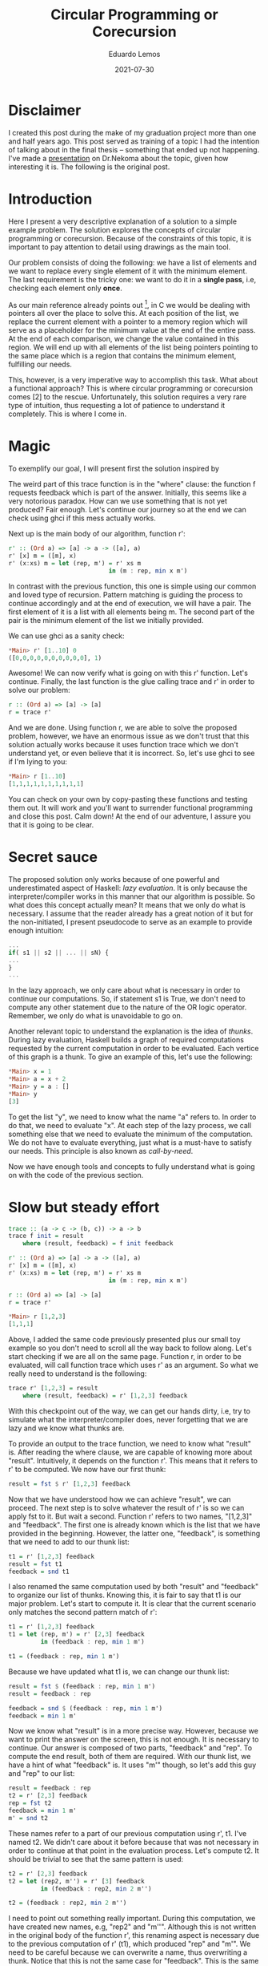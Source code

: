 #+hugo_base_dir: ../
#+hugo_tags: technical

#+title: Circular Programming or Corecursion

#+date: 2021-07-30
#+author: Eduardo Lemos

* Disclaimer

I created this post during the make of my graduation project more than
one and half years ago. This post served as training of a topic I had the
intention of talking about in the final thesis -- something that ended up
not happening. I've made a [[https://youtu.be/IJhaks0IA2w][presentation]] on Dr.Nekoma about the topic, given how
interesting it is. The following is the original post.

* Introduction

Here I present a very descriptive explanation of a solution to a simple
example problem. The solution explores the concepts of circular
programming or corecursion. Because of the constraints of this topic, it
is important to pay attention to detail using drawings as the main tool.

Our problem consists of doing the following: we have a list of elements
and we want to replace every single element of it with the minimum
element. The last requirement is the tricky one: we want to do it in a
*single pass*, i.e, checking each element only *once*.

As our main reference already points out [1], in C we would be dealing
with pointers all over the place to solve this. At each position of the
list, we replace the current element with a pointer to a memory region
which will serve as a placeholder for the minimum value at the end of
the entire pass. At the end of each comparison, we change the value
contained in this region. We will end up with all elements of the list
being pointers pointing to the same place which is a region that
contains the minimum element, fulfilling our needs.

This, however, is a very imperative way to accomplish this task. What
about a functional approach? This is where circular programming or
corecursion comes [2] to the rescue. Unfortunately, this solution
requires a very rare type of intuition, thus requesting a lot of
patience to understand it completely. This is where I come in.

* Magic

To exemplify our goal, I will present first the solution inspired by
[1]. It uses three functions working together. Let's start with the
mind-bending one:

#+begin_src haskell
trace :: (a -> c -> (b, c)) -> a -> b
trace f init = result
    where (result, feedback) = f init feedback
#+end_src

The weird part of this trace function is in the "where" clause: the
function f requests feedback which is part of the answer. Initially,
this seems like a very notorious paradox. How can we use something that
is not yet produced? Fair enough. Let's continue our journey so at the
end we can check using ghci if this mess actually works.

Next up is the main body of our algorithm, function r':

#+begin_src haskell
r' :: (Ord a) => [a] -> a -> ([a], a)
r' [x] m = ([m], x)
r' (x:xs) m = let (rep, m') = r' xs m
                            in (m : rep, min x m')
#+end_src

In contrast with the previous function, this one is simple using our
common and loved type of recursion. Pattern matching is guiding the
process to continue accordingly and at the end of execution, we will
have a pair. The first element of it is a list with all elements being
m. The second part of the pair is the minimum element of the list we
initially provided.

We can use ghci as a sanity check:

#+begin_src haskell
*Main> r' [1..10] 0
([0,0,0,0,0,0,0,0,0,0], 1)
#+end_src

Awesome! We can now verify what is going on with this r' function. Let's
continue. Finally, the last function is the glue calling trace and r' in
order to solve our problem:

#+begin_src haskell
r :: (Ord a) => [a] -> [a]
r = trace r'
#+end_src

And we are done. Using function r, we are able to solve the proposed
problem, however, we have an enormous issue as we don't trust that this
solution actually works because it uses function trace which we don't
understand yet, or even believe that it is incorrect. So, let's use ghci
to see if I'm lying to you:

#+begin_src haskell
*Main> r [1..10]
[1,1,1,1,1,1,1,1,1,1]
#+end_src

You can check on your own by copy-pasting these functions and testing
them out. It will work and you'll want to surrender functional
programming and close this post. Calm down! At the end of our adventure,
I assure you that it is going to be clear.

* Secret sauce

The proposed solution only works because of one powerful and
underestimated aspect of Haskell: /lazy evaluation/. It is only because
the interpreter/compiler works in this manner that our algorithm is
possible. So what does this concept actually mean? It means that we only
do what is necessary. I assume that the reader already has a great
notion of it but for the non-initiated, I present pseudocode to serve as
an example to provide enough intuition:

#+begin_src haskell
...
if( s1 || s2 || ... || sN) {
...
}
...
#+end_src

In the lazy approach, we only care about what is necessary in order to
continue our computations. So, if statement s1 is True, we don't need to
compute any other statement due to the nature of the OR logic operator.
Remember, we only do what is unavoidable to go on.

Another relevant topic to understand the explanation is the idea of
/thunks/. During lazy evaluation, Haskell builds a graph of required
computations requested by the current computation in order to be
evaluated. Each vertice of this graph is a thunk. To give an example of
this, let's use the following:

#+begin_src haskell
*Main> x = 1
*Main> a = x + 2
*Main> y = a : []
*Main> y
[3]
#+end_src

To get the list "y", we need to know what the name "a" refers to. In
order to do that, we need to evaluate "x". At each step of the lazy
process, we call something else that we need to evaluate the minimum of
the computation. We do not have to evaluate everything, just what is a
must-have to satisfy our needs. This principle is also known as
/call-by-need/.

Now we have enough tools and concepts to fully understand what is going
on with the code of the previous section.

* Slow but steady effort

#+begin_src haskell
trace :: (a -> c -> (b, c)) -> a -> b
trace f init = result
    where (result, feedback) = f init feedback

r' :: (Ord a) => [a] -> a -> ([a], a)
r' [x] m = ([m], x)
r' (x:xs) m = let (rep, m') = r' xs m
                            in (m : rep, min x m')

r :: (Ord a) => [a] -> [a]
r = trace r'

*Main> r [1,2,3]
[1,1,1]
#+end_src

Above, I added the same code previously presented plus our small toy
example so you don't need to scroll all the way back to follow along.
Let's start checking if we are all on the same page. Function r, in
order to be evaluated, will call function trace which uses r' as an
argument. So what we really need to understand is the following:

#+begin_src haskell
trace r' [1,2,3] = result
    where (result, feedback) = r' [1,2,3] feedback
#+end_src

With this checkpoint out of the way, we can get our hands dirty, i.e,
try to simulate what the interpreter/compiler does, never forgetting
that we are lazy and we know what thunks are.

To provide an output to the trace function, we need to know what
"result" is. After reading the where clause, we are capable of knowing
more about "result". Intuitively, it depends on the function r'. This
means that it refers to r' to be computed. We now have our first thunk:

#+begin_src haskell
result = fst $ r' [1,2,3] feedback
#+end_src

Now that we have understood how we can achieve "result", we can proceed.
The next step is to solve whatever the result of r' is so we can apply
fst to it. But wait a second. Function r' refers to two names, "[1,2,3]"
and "feedback". The first one is already known which is the list that we
have provided in the beginning. However, the latter one, "feedback", is
something that we need to add to our thunk list:

#+begin_src haskell
t1 = r' [1,2,3] feedback
result = fst t1
feedback = snd t1
#+end_src

I also renamed the same computation used by both "result" and "feedback"
to organize our list of thunks. Knowing this, it is fair to say that t1
is our major problem. Let's start to compute it. It is clear that the
current scenario only matches the second pattern match of r':

#+begin_src haskell
t1 = r' [1,2,3] feedback
t1 = let (rep, m') = r' [2,3] feedback
         in (feedback : rep, min 1 m')

t1 = (feedback : rep, min 1 m')
#+end_src

Because we have updated what t1 is, we can change our thunk list:

#+begin_src haskell
result = fst $ (feedback : rep, min 1 m')
result = feedback : rep

feedback = snd $ (feedback : rep, min 1 m')
feedback = min 1 m'
#+end_src

Now we know what "result" is in a more precise way. However, because we
want to print the answer on the screen, this is not enough. It is
necessary to continue. Our answer is composed of two parts, "feedback"
and "rep". To compute the end result, both of them are required. With
our thunk list, we have a hint of what "feedback" is. It uses "m'"
though, so let's add this guy and "rep" to our list:

#+begin_src haskell
result = feedback : rep
t2 = r' [2,3] feedback
rep = fst t2
feedback = min 1 m'
m' = snd t2
#+end_src

These names refer to a part of our previous computation using r', t1.
I've named t2. We didn't care about it before because that was not
necessary in order to continue at that point in the evaluation process.
Let's compute t2. It should be trivial to see that the same pattern is
used:

#+begin_src haskell
t2 = r' [2,3] feedback
t2 = let (rep2, m'') = r' [3] feedback
         in (feedback : rep2, min 2 m'')

t2 = (feedback : rep2, min 2 m'')
#+end_src

I need to point out something really important. During this computation,
we have created new names, e.g, "rep2" and "m''". Although this is not
written in the original body of the function r', this renaming aspect is
necessary due to the previous computation of r' (t1), which produced
"rep" and "m'". We need to be careful because we can overwrite a name,
thus overwriting a thunk. Notice that this is not the same case for
"feedback". This is the same "feedback" as before and we are just
passing this guy as an argument over and over again. Pay attention to
this pattern. After updating our thunk list, we will have something like
this:

#+begin_src haskell
result = feedback : rep
rep = feedback : rep2
feedback = min 1 m'
m' = min 2 m''
#+end_src

As the reader should have already guessed, we need to add new members to
our thunk list due to "m''" and "rep2":

#+begin_src haskell
result = feedback : rep
rep = feedback : rep2
feedback = min 1 m'
m' = min 2 m''
t3 = r' [3] feedback
rep2 = fst t3
m'' = snd t3
#+end_src

I know this is getting a bit too long but we are almost there, trust me.
Let's compute t3. This time though, we have only one element in the
list, thus we will use the first pattern match of r':

#+begin_src haskell
t3 = r' [3] feedback
t3 = ([feedback], 3)
#+end_src

This last computation does not refer to any other new one. We can update
our thunk list with our new findings. I will also compute all the binary
functions, such as min:

#+begin_src haskell
result = feedback : rep
rep = feedback : rep2
feedback = min 1 m'
m' = min 2 m''
rep2 = fst $ ([feedback], 3)
m'' = snd $ ([feedback], 3)
#+end_src

#+begin_src haskell
result = feedback : rep
rep = feedback : rep2
feedback = min 1 m'
m' = min 2 3
rep2 = [feedback]
m'' = 3
#+end_src

#+begin_src haskell
result = feedback : rep
rep = feedback : [feedback]
feedback = min 1 2
m' = 2
rep2 = [feedback]
m'' = 3
#+end_src

#+begin_src haskell
result = 1 : 1 : [1]
rep = 1 : [1]
feedback = 1
m' = 2
rep2 = [1]
m'' = 3
#+end_src

After this last update move, we now have a list of numbers as our
representation of "result"! Our battle is over! We can print on the
screen the entire list and celebrate!

* Conclusions

As I have already presented, the secret sauce of this solution is a
combination of lazy evaluation with the notion of thunks. Why do we call
this circular programming or corecursion though?

These names come from the nature of generating new computations in a
circular fashion using current data to produce even more. Normally with
recursion, we slice the problem into smaller subproblems and stop with
some sort of base case. Here we use what we have already computed to
produce more computations and future computations interfere directly
with past computations, reminding us of pointers in imperative languages
like C. Reference [2] has more information about this topic.

* References
   
1. [[https://tylercecil.com/posts/2015/07/29/circular.html]]
2. [[https://en.wikipedia.org/wiki/Corecursion]]
